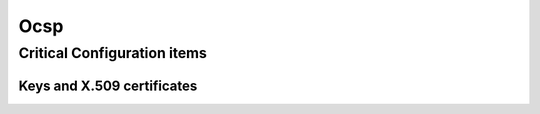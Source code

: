 =====
Ocsp
=====

.. copy content structure from critical/template.rst and adapt to the needs for
   this system

Critical Configuration items
============================

Keys and X.509 certificates
---------------------------

.. sslcert:: ocsp.cacert.org
   :altnames:   DNS:ocsp.cacert.org
   :certfile:   /etc/lighttpd/ssl/ocsp.cacert.org.crt
   :keyfile:    /etc/lighttpd/ssl/ocsp.cacert.org.key
   :serial:     02CC47
   :expiration: Nov 18 19:03:01 2020 GMT
   :sha1fp:     CD:E1:6A:CB:55:18:C8:AB:31:27:A7:5A:24:A0:0B:AA:BF:69:BB:76
   :issuer:     CAcert Class 3 Root

